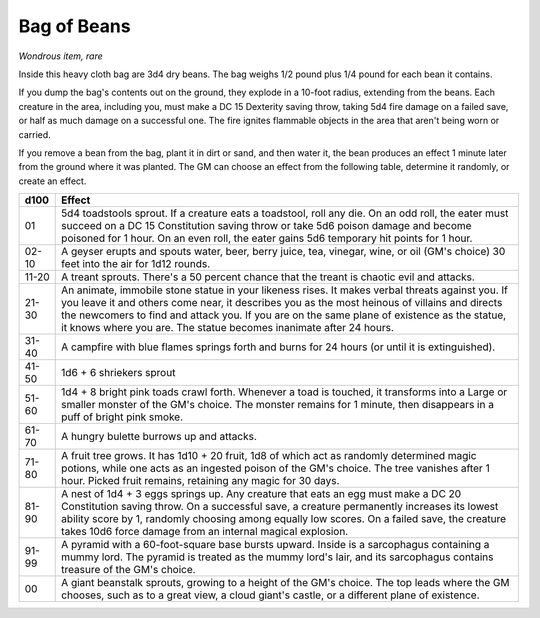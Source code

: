.. _srd:bag-of-beans:

Bag of Beans
------------

*Wondrous item, rare*

Inside this heavy cloth bag are 3d4 dry beans. The bag weighs 1/2 pound
plus 1/4 pound for each bean it contains.

If you dump the bag's contents out on the ground, they explode in a
10-foot radius, extending from the beans. Each creature in the area,
including you, must make a DC 15 Dexterity saving throw, taking 5d4 fire
damage on a failed save, or half as much damage on a successful one. The
fire ignites flammable objects in the area that aren't being worn or
carried.

If you remove a bean from the bag, plant it in dirt or sand, and then
water it, the bean produces an effect 1 minute later from the ground
where it was planted. The GM can choose an effect from the following
table, determine it randomly, or create an effect.

=====  ============
d100   Effect
=====  ============
01     5d4 toadstools sprout. If a creature eats a toadstool, roll any die. On an odd roll, the eater must succeed on a DC 15 Constitution saving throw or take 5d6 poison damage and become poisoned for 1 hour. On an even roll, the eater gains 5d6 temporary hit points for 1 hour.

02-10  A geyser erupts and spouts water, beer, berry juice, tea, vinegar, wine, or oil (GM's choice) 30 feet into the air for 1d12 rounds.

11-20  A treant sprouts. There's a 50 percent chance that the treant is chaotic evil and attacks.

21-30  An animate, immobile stone statue in your likeness rises. It makes verbal threats against you. If you leave it and others come near, it describes you as the most heinous of villains and directs the newcomers to find and attack you. If you are on the same plane of existence as the statue, it knows where you are. The statue becomes inanimate after 24 hours.

31-40  A campfire with blue flames springs forth and burns for 24 hours (or until it is extinguished).

41-50  1d6 + 6 shriekers sprout

51-60  1d4 + 8 bright pink toads crawl forth. Whenever a toad is touched, it transforms into a Large or smaller monster of the GM's choice. The monster remains for 1 minute, then disappears in a puff of bright pink smoke.

61-70  A hungry bulette burrows up and attacks.

71-80  A fruit tree grows. It has 1d10 + 20 fruit, 1d8 of which act as randomly determined magic potions, while one acts as an ingested poison of the GM's choice. The tree vanishes after 1 hour. Picked fruit remains, retaining any magic for 30 days.

81-90  A nest of 1d4 + 3 eggs springs up. Any creature that eats an egg must make a DC 20 Constitution saving throw. On a successful save, a creature permanently increases its lowest ability score by 1, randomly choosing among equally low scores. On a failed save, the creature takes 10d6 force damage from an internal magical explosion.

91-99  A pyramid with a 60-foot-square base bursts upward. Inside is a sarcophagus containing a mummy lord. The pyramid is treated as the mummy lord's lair, and its sarcophagus contains treasure of the GM's choice.

00     A giant beanstalk sprouts, growing to a height of the GM's choice. The top leads where the GM chooses, such as to a great view, a cloud giant's castle, or a different plane of existence.
=====  ============
